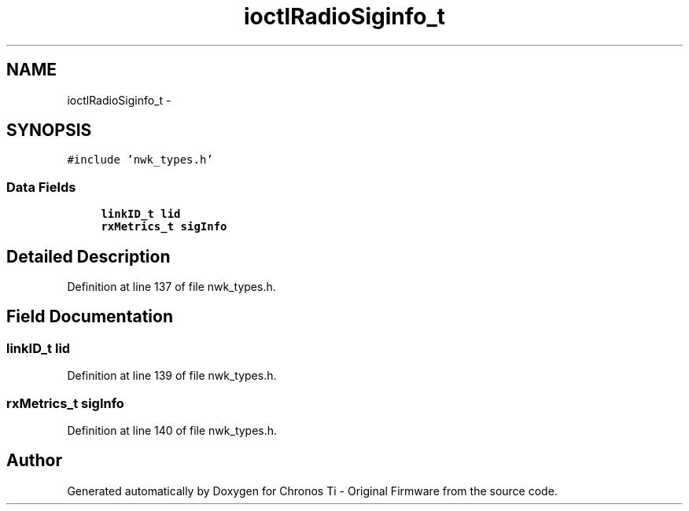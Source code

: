 .TH "ioctlRadioSiginfo_t" 3 "Sat Jun 22 2013" "Version VER 0.0" "Chronos Ti - Original Firmware" \" -*- nroff -*-
.ad l
.nh
.SH NAME
ioctlRadioSiginfo_t \- 
.SH SYNOPSIS
.br
.PP
.PP
\fC#include 'nwk_types\&.h'\fP
.SS "Data Fields"

.in +1c
.ti -1c
.RI "\fBlinkID_t\fP \fBlid\fP"
.br
.ti -1c
.RI "\fBrxMetrics_t\fP \fBsigInfo\fP"
.br
.in -1c
.SH "Detailed Description"
.PP 
Definition at line 137 of file nwk_types\&.h\&.
.SH "Field Documentation"
.PP 
.SS "\fBlinkID_t\fP \fBlid\fP"
.PP
Definition at line 139 of file nwk_types\&.h\&.
.SS "\fBrxMetrics_t\fP \fBsigInfo\fP"
.PP
Definition at line 140 of file nwk_types\&.h\&.

.SH "Author"
.PP 
Generated automatically by Doxygen for Chronos Ti - Original Firmware from the source code\&.

